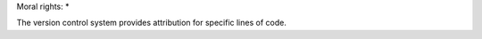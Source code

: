 ..
    Copyright (C) 2019 Open Education Polito.

    fare is free software; you can redistribute it and/or modify it under
    the terms of the MIT License; see LICENSE file for more details.

Moral rights:
* 

The version control system provides attribution for specific lines of code.
